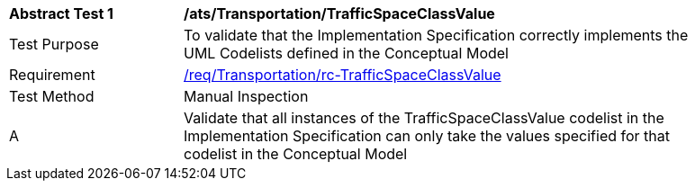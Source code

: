 [[ats_Transportation_TrafficSpaceClassValue]]
[width="90%",cols="2,6a"]
|===
^|*Abstract Test {counter:ats-id}* |*/ats/Transportation/TrafficSpaceClassValue* 
^|Test Purpose |To validate that the Implementation Specification correctly implements the UML Codelists defined in the Conceptual Model
^|Requirement |<<req_Transportation_TrafficSpaceClassValue,/req/Transportation/rc-TrafficSpaceClassValue>>
^|Test Method |Manual Inspection
^|A |Validate that all instances of the TrafficSpaceClassValue codelist in the Implementation Specification can only take the values specified for that codelist in the Conceptual Model 
|===
